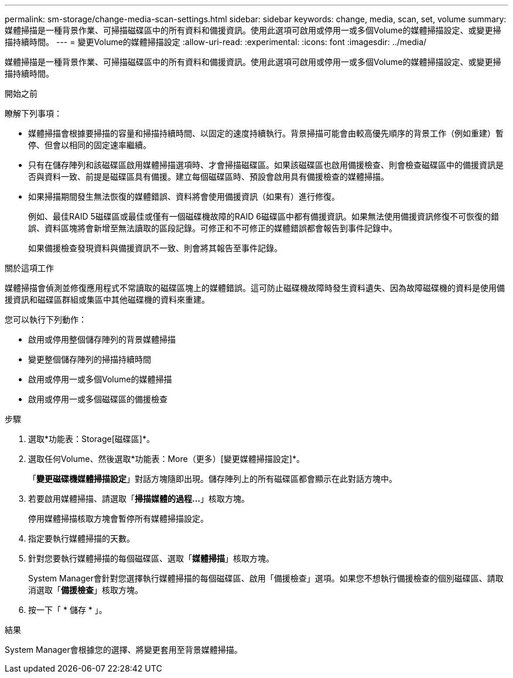---
permalink: sm-storage/change-media-scan-settings.html 
sidebar: sidebar 
keywords: change, media, scan, set, volume 
summary: 媒體掃描是一種背景作業、可掃描磁碟區中的所有資料和備援資訊。使用此選項可啟用或停用一或多個Volume的媒體掃描設定、或變更掃描持續時間。 
---
= 變更Volume的媒體掃描設定
:allow-uri-read: 
:experimental: 
:icons: font
:imagesdir: ../media/


[role="lead"]
媒體掃描是一種背景作業、可掃描磁碟區中的所有資料和備援資訊。使用此選項可啟用或停用一或多個Volume的媒體掃描設定、或變更掃描持續時間。

.開始之前
瞭解下列事項：

* 媒體掃描會根據要掃描的容量和掃描持續時間、以固定的速度持續執行。背景掃描可能會由較高優先順序的背景工作（例如重建）暫停、但會以相同的固定速率繼續。
* 只有在儲存陣列和該磁碟區啟用媒體掃描選項時、才會掃描磁碟區。如果該磁碟區也啟用備援檢查、則會檢查磁碟區中的備援資訊是否與資料一致、前提是磁碟區具有備援。建立每個磁碟區時、預設會啟用具有備援檢查的媒體掃描。
* 如果掃描期間發生無法恢復的媒體錯誤、資料將會使用備援資訊（如果有）進行修復。
+
例如、最佳RAID 5磁碟區或最佳或僅有一個磁碟機故障的RAID 6磁碟區中都有備援資訊。如果無法使用備援資訊修復不可恢復的錯誤、資料區塊將會新增至無法讀取的區段記錄。可修正和不可修正的媒體錯誤都會報告到事件記錄中。

+
如果備援檢查發現資料與備援資訊不一致、則會將其報告至事件記錄。



.關於這項工作
媒體掃描會偵測並修復應用程式不常讀取的磁碟區塊上的媒體錯誤。這可防止磁碟機故障時發生資料遺失、因為故障磁碟機的資料是使用備援資訊和磁碟區群組或集區中其他磁碟機的資料來重建。

您可以執行下列動作：

* 啟用或停用整個儲存陣列的背景媒體掃描
* 變更整個儲存陣列的掃描持續時間
* 啟用或停用一或多個Volume的媒體掃描
* 啟用或停用一或多個磁碟區的備援檢查


.步驟
. 選取*功能表：Storage[磁碟區]*。
. 選取任何Volume、然後選取*功能表：More（更多）[變更媒體掃描設定]*。
+
「*變更磁碟機媒體掃描設定*」對話方塊隨即出現。儲存陣列上的所有磁碟區都會顯示在此對話方塊中。

. 若要啟用媒體掃描、請選取「*掃描媒體的過程...*」核取方塊。
+
停用媒體掃描核取方塊會暫停所有媒體掃描設定。

. 指定要執行媒體掃描的天數。
. 針對您要執行媒體掃描的每個磁碟區、選取「*媒體掃描*」核取方塊。
+
System Manager會針對您選擇執行媒體掃描的每個磁碟區、啟用「備援檢查」選項。如果您不想執行備援檢查的個別磁碟區、請取消選取「*備援檢查*」核取方塊。

. 按一下「 * 儲存 * 」。


.結果
System Manager會根據您的選擇、將變更套用至背景媒體掃描。
